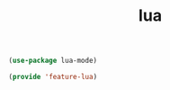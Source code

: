 # -*- after-save-hook: org-babel-tangle; -*-
#+TITLE: lua
#+PROPERTY: header-args :tangle (concat x/lisp-dir "feature-lua.el")

#+begin_src emacs-lisp
(use-package lua-mode)
#+end_src

#+begin_src emacs-lisp
(provide 'feature-lua)
#+end_src
